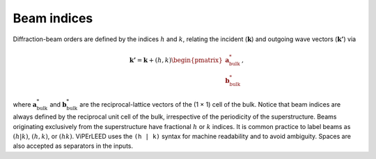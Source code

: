 
.. _conventions_beam_indices:

Beam indices
------------

Diffraction-beam orders are defined by the indices :math:`h` and
:math:`k`, relating the incident (\ :math:`\mathbf{k}`) and outgoing
wave vectors (\ :math:`\mathbf{k'}`) via

.. math::
    \mathbf{k'} = \mathbf{k} + (h, k) \begin{pmatrix}\mathbf{a}^*_\mathrm{bulk} \\ \mathbf{b}^*_\mathrm{bulk} \end{pmatrix} ,

where :math:`\mathbf{a}^*_\mathrm{bulk}` and :math:`\mathbf{b}^*_\mathrm{bulk}`
are the reciprocal-lattice vectors of the (1 × 1) cell of the bulk.
Notice that beam indices are always defined by the reciprocal unit cell of
the bulk, irrespective of the periodicity of the superstructure. Beams
originating exclusively from the superstructure have fractional :math:`h`
or :math:`k` indices. It is common practice to label beams as :math:`(h|k)`,
:math:`(h, k)`, or :math:`(hk)`. ViPErLEED uses the ``(h | k)`` syntax for
machine readability and to avoid ambiguity. Spaces are also accepted as
separators in the inputs.
